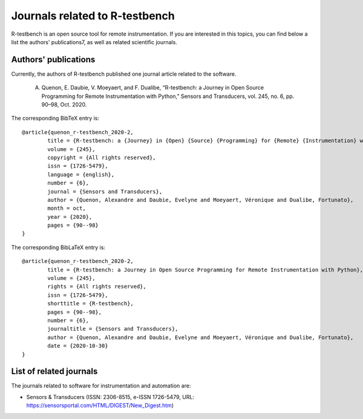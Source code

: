 
*******************************
Journals related to R-testbench
*******************************



R-testbench is an open source tool for remote instrumentation.
If you are interested in this topics, you can find below a list the authors' publications7, as well as related scientific journals.


Authors' publications
=====================

Currently, the authors of R-testbench published one journal article related to the software.

	A. Quenon, E. Daubie, V. Moeyaert, and F. Dualibe, “R-testbench: a Journey in Open Source Programming for Remote Instrumentation with Python,” Sensors and Transducers, vol. 245, no. 6, pp. 90–98, Oct. 2020.

The corresponding BibTeX entry is::

	@article{quenon_r-testbench_2020-2,
		title = {R-testbench: a {Journey} in {Open} {Source} {Programming} for {Remote} {Instrumentation} with {Python}},
		volume = {245},
		copyright = {All rights reserved},
		issn = {1726-5479},
		language = {english},
		number = {6},
		journal = {Sensors and Transducers},
		author = {Quenon, Alexandre and Daubie, Evelyne and Moeyaert, Véronique and Dualibe, Fortunato},
		month = oct,
		year = {2020},
		pages = {90--98}
	}

The corresponding BibLaTeX entry is::

	@article{quenon_r-testbench_2020-2,
		title = {R-testbench: a Journey in Open Source Programming for Remote Instrumentation with Python},
		volume = {245},
		rights = {All rights reserved},
		issn = {1726-5479},
		shorttitle = {R-testbench},
		pages = {90--98},
		number = {6},
		journaltitle = {Sensors and Transducers},
		author = {Quenon, Alexandre and Daubie, Evelyne and Moeyaert, Véronique and Dualibe, Fortunato},
		date = {2020-10-30}
	}


List of related journals
========================


The journals related to software for instrumentation and automation are:

- Sensors & Transducers (ISSN: 2306-8515, e-ISSN 1726-5479, URL: https://sensorsportal.com/HTML/DIGEST/New_Digest.htm)
